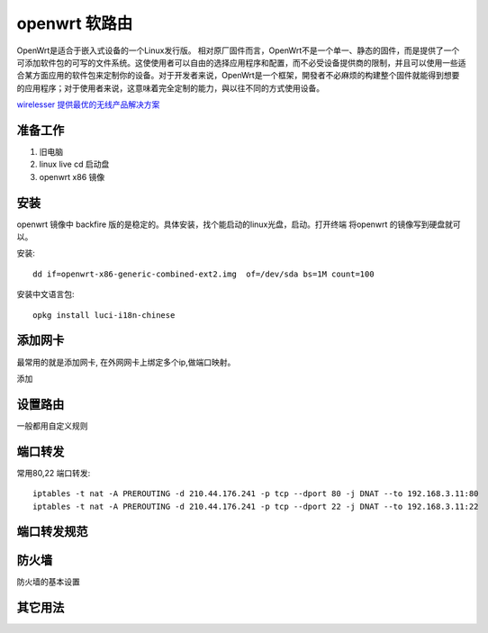 ====================
openwrt 软路由
====================
OpenWrt是适合于嵌入式设备的一个Linux发行版。
相对原厂固件而言，OpenWrt不是一个单一、静态的固件，而是提供了一个可添加软件包的可写的文件系统。这使使用者可以自由的选择应用程序和配置，而不必受设备提供商的限制，并且可以使用一些适合某方面应用的软件包来定制你的设备。对于开发者来说，OpenWrt是一个框架，開發者不必麻烦的构建整个固件就能得到想要的应用程序；对于使用者来说，这意味着完全定制的能力，與以往不同的方式使用设备。

`wirelesser 提供最优的无线产品解决方案 <http://www.wirelesser.com/>`_

.. image:: _images/openwrt.png

准备工作
-------------------

#. 旧电脑
#. linux live cd 启动盘
#. openwrt x86 镜像

安装
-------------------

openwrt 镜像中 backfire
版的是稳定的。具体安装，找个能启动的linux光盘，启动。打开终端 将openwrt
的镜像写到硬盘就可以。

安装::

    dd if=openwrt-x86-generic-combined-ext2.img  of=/dev/sda bs=1M count=100

安装中文语言包::

    opkg install luci-i18n-chinese

添加网卡
-------------------------

最常用的就是添加网卡, 在外网网卡上绑定多个ip,做端口映射。 

.. image:: _images/openwrt1.png

添加

.. image:: _images/openwrt2.png

设置路由
-------------------------

一般都用自定义规则

.. image:: _images/openwrt3.png

端口转发
-------------------------

常用80,22 端口转发:: 

  iptables -t nat -A PREROUTING -d 210.44.176.241 -p tcp --dport 80 -j DNAT --to 192.168.3.11:80
  iptables -t nat -A PREROUTING -d 210.44.176.241 -p tcp --dport 22 -j DNAT --to 192.168.3.11:22

端口转发规范
-------------------------

防火墙
-------------------------

防火墙的基本设置

.. image:: _images/openwrt4.png


其它用法
-------------------------
